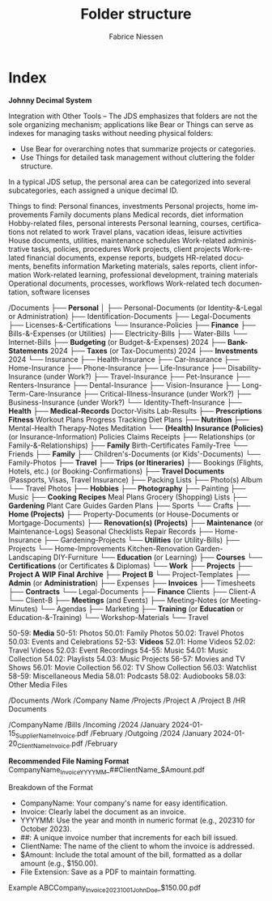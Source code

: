 #+TITLE:     Folder structure
#+AUTHOR:    Fabrice Niessen
#+EMAIL:     (concat "fniessen" at-sign "pirilampo.org")
#+DESCRIPTION:
#+KEYWORDS:  folder, directory, structure
#+LANGUAGE:  en
#+OPTIONS:   H:4 num:nil

* Index

*Johnny Decimal System*

Integration with Other Tools -- The JDS emphasizes that folders are not the sole
organizing mechanism; applications like Bear or Things can serve as indexes for
managing tasks without needing physical folders:
- Use Bear for overarching notes that summarize projects or categories.
- Use Things for detailed task management without cluttering the folder structure.


In a typical JDS setup, the personal area can be categorized into several
subcategories, each assigned a unique decimal ID.


Things to find:
    Personal finances, investments
    Personal projects, home improvements
    Family documents plans
    Medical records, diet information
    Hobby-related files, personal interests
    Personal learning, courses, certifications not related to work
    Travel plans, vacation ideas, leisure activities
    House documents, utilities, maintenance schedules
    Work-related administrative tasks, policies, procedures
    Work projects, client projects
    Work-related financial documents, expense reports, budgets
    HR-related documents, benefits information
    Marketing materials, sales reports, client information
    Work-related learning, professional development, training materials
    Operational documents, processes, workflows
    Work-related tech documentation, software licenses


/Documents
├── *Personal*
│   ├── Personal-Documents (or Identity-&-Legal or Administration)
        ├── Identification-Documents
        ├── Legal-Documents
        ├── Licenses-&-Certifications
        └── Insurance-Policies
    ├── *Finance*
        ├── Bills-&-Expenses (or Utilities)
            ├── Electricity-Bills
            ├── Water-Bills
            └── Internet-Bills
        ├── *Budgeting* (or Budget-&-Expenses)
                2024
        ├── *Bank-Statements*
                2024
        ├── *Taxes* (or Tax-Documents)
                2024
        ├── *Investments*
                2024
        └── Insurance
            ├── Health-Insurance
            ├── Car-Insurance
            ├── Home-Insurance
            ├── Phone-Insurance
            ├── Life-Insurance
            ├── Disability-Insurance (under Work?)
            ├── Travel-Insurance
            ├── Pet-Insurance
            ├── Renters-Insurance
            ├── Dental-Insurance
            ├── Vision-Insurance
            ├── Long-Term-Care-Insurance
            ├── Critical-Illness-Insurance (under Work?)
            ├── Business-Insurance (under Work?)
            └── Identity-Theft-Insurance
    ├── *Health*
        ├── *Medical-Records*
                Doctor-Visits
                Lab-Results
        ├── *Prescriptions*
            *Fitness*
                Workout Plans
                Progress Tracking
                Diet Plans
        ├── *Nutrition*
        ├── Mental-Health
                Therapy-Notes
                Meditation
        └── *(Health) Insurance (Policies)* (or Insurance-Information)
                Policies
                Claims
                Receipts
    ├── Relationships (or Family-&-Relationships)
        ├── *Family*
                Birth-Certificates
                Family-Tree
        └── Friends
    ├── *Family*
        ├── Children's-Documents (or Kids'-Documents)
        └── Family-Photos
    ├── *Travel*
        ├── *Trips (or Itineraries)*
        ├── Bookings (Flights, Hotels, etc.) (or Booking-Confirmations)
        ├── *Travel Documents* (Passports, Visas, Travel Insurance)
        ├── Packing Lists
        ├── Photo(s) Album
        └── Travel Photos
    ├── *Hobbies*
        ├── *Photography*
        ├── Painting
        ├── Music
        ├── *Cooking*
                *Recipes*
                Meal Plans
                Grocery (Shopping) Lists
        ├── *Gardening*
                Plant Care Guides
                Garden Plans
        ├── Sports
        └── Crafts
    ├── *Home (Projects)*
        ├── Property-Documents (or House-Documents or Mortgage-Documents)
        ├── *Renovation(s) (Projects)*
        ├── *Maintenance* (or Maintenance-Logs)
                Seasonal Checklists
                Repair Records
        ├── Home-Insurance
        ├── Gardening-Projects
        └── *Utilities* (or Utility-Bills)
    ├── Projects
        └── Home-Improvements
                Kitchen-Renovation
                Garden-Landscaping
                DIY-Furniture
    └── *Education* (or Learning)
        ├── *Courses*
        └── *Certifications* (or Certificates & Diplomas)
└── *Work*
    ├── *Projects*
        ├── *Project A*
                *WIP*
                *Final*
                *Archive*
        ├── *Project B*
        └── Project-Templates
    ├── *Admin* (or *Administration*)
        ├── Expenses
        ├── *Invoices*
        ├── Timesheets
        ├── *Contracts*
        └── Legal-Documents
    ├── *Finance*
        Clients
        ├── Client-A
        └── Client-B
    ├── *Meetings* (and Events)
        ├── Meeting-Notes (or Meeting-Minutes)
        └── Agendas
    ├── Marketing
    ├── *Training* (or *Education* or Education-&-Training)
        └── Workshop-Materials
    └── Travel


50-59: *Media*
   50-51: Photos
      50.01: Family Photos
      50.02: Travel Photos
      50.03: Events and Celebrations
   52-53: *Videos*
      52.01: Home Videos
      52.02: Travel Videos
      52.03: Event Recordings
   54-55: Music
      54.01: Music Collection
      54.02: Playlists
      54.03: Music Projects
   56-57: Movies and TV Shows
      56.01: Movie Collection
      56.02: TV Show Collection
      56.03: Watchlist
   58-59: Miscellaneous Media
      58.01: Podcasts
      58.02: Audiobooks
      58.03: Other Media Files


/Documents
    /Work
        /Company Name
            /Projects
                /Project A
                /Project B
            /HR Documents


/CompanyName
    /Bills
        /Incoming
            /2024
                /January
                    2024-01-15_SupplierName_Invoice.pdf
                /February
        /Outgoing
            /2024
                /January
                    2024-01-20_ClientName_Invoice.pdf
                /February


*Recommended File Naming Format*
CompanyName_Invoice_YYYYMM_##ClientName_$Amount.pdf

Breakdown of the Format
- CompanyName: Your company's name for easy identification.
- Invoice: Clearly label the document as an invoice.
- YYYYMM: Use the year and month in numeric format (e.g., 202310 for October 2023).
- ##: A unique invoice number that increments for each bill issued.
- ClientName: The name of the client to whom the invoice is addressed.
- $Amount: Include the total amount of the bill, formatted as a dollar amount (e.g., $150.00).
- File Extension: Save as a PDF to maintain formatting.

Example
ABCCompany_Invoice_202310_01_JohnDoe_$150.00.pdf
